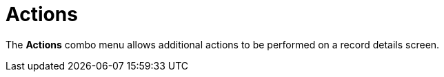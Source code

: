 = Actions

The *Actions* combo menu allows additional actions to be performed on a
record details screen.

:toc: :toclevels: 3

ifdef::ios[]

[cols=",",]
|===
|On the *Account* record:
|image:account_actions_en.png[]

|On the *Activity* record:
|image:/resources/Storage/ct-mobile-ios-en/activity_actions_en.png[/resources/Storage/ct-mobile-ios-en/activity_actions_en]
|===



ifdef::kotlin[]

image:Actions_Kotlin.png[]

ifdef::ios,kotlin,win[]

[[h2__1355154294]]
=== Determine Location

ifdef::win[]

If the *Account* record has no location, click the
image:maps_win_2_ru.png[]
icon on the map to save the current coordinates as the address for this
record. The mobile user should have permission to edit the geolocation
field.

ifdef::ios,kotlin,[]

Tap the *Determine Location* button to determine the current device
location data for an *Account* or *Activity* record and write them into
the specific field.

When a mobile user has permission to edit records (refer to
link:managing-offline-objects.html[Managing Offline Objects in CT Mobile
Control Panel] or
link:ct-mobile-control-panel-offline-objects-new.html[CT Mobile Control
Panel 2.0: Offline Objects]).

When the mobile user has permission to edit the geolocation type field.

ifndef::kotlin[]

A geolocation type field on the[.object]#Account# object used
to store the geolocation of the organization.

A geolocation type field on the[.object]#Activity# objects used
to store the geolocation of the activities.

If link:start-finish-functionality.html[the Start/Finish functionality]
is on *Capture Geoposition* is enabled, and a mobile user has forenamed
permissions for a record of an[.object]#Activity# object, the
geolocation is automatically captured and the *Determine Location*
button is hidden.



ifndef::kotlin[]

The *Determine Location* button is available on the records of other
objects:

* When link:ct-mobile-control-panel-general.html#h2_670774632[a
geolocation type field on the Account object] is specified (refer to
link:ct-mobile-control-panel-general.html#h3_612123135[CT Mobile Control
Panel: General → Account Geolocation Field] or
link:ct-mobile-control-panel-general-new.html#h3_612123135[CT Mobile
Control Panel 2.0: General → Account Geolocation Field]).
* The API name of the geolocation type field on the required object is
the same as the API name of the geolocation type field on the
[.object]#Account# object.
* The mobile user has permission to edit the geolocation type field.

ifndef::ios[]

When a mobile user taps the *Determine Location* button, the map with
the geolocation is displayed. Tap the *Map Type* button to select the
appropriate type, for example, to manually add the new address.

image:capture-geolocation_kotlin.jpeg[]

ifdef::ios[]

[[h2_62618674]]
=== File

Add files to a record. Tap the *File* button to select one or several
files from the device storage. View files on the *Files* tab of the
record.
The *File* button is available on any object—the records
of [.object]#Accounts#, [.object]#Contacts#,
and [.object]#Activity# objects:

* When a mobile user has permission to edit records.
* When a record is available for a mobile user according
to https://help.salesforce.com/articleView?id=sharing_model_fields.htm&type=5[Sharing
Settings], for example, with *Public Read/Write* access, if there
is https://help.salesforce.com/articleView?id=security_sharing_rules_create.htm&type=5[a
sharing rule], or if the access was
granted https://help.salesforce.com/articleView?id=security_sharing_owd_user_manual.htm&type=5[manually].

To know more about attaching and viewing files in the *Files* section,
refer to link:attaching-files-in-the-files-section.html[Attachments in
the Files Section].

[[h2_62618674]]
=== Photo

Add pictures to a record. Tap the *Photo* button to select one or
several photos from the device gallery, or take a new one. View photos
on the *Files* tab of the record.
The *Photo* button is available on any object—the records of
[.object]#Accounts#,[.object]#Contacts#, and
[.object]#Activity# objects:

* When a mobile user has permission to edit records.
* When a record is available for a mobile user according to
https://help.salesforce.com/articleView?id=sharing_model_fields.htm&type=5[Sharing
Settings], for example, with *Public Read/Write* access, if there is
https://help.salesforce.com/articleView?id=security_sharing_rules_create.htm&type=5[a
sharing rule], or if the access was granted
https://help.salesforce.com/articleView?id=security_sharing_owd_user_manual.htm&type=5[manually].

ifdef::ios,kotlin[]



If link:start-finish-functionality.html[the Start/Finish functionality]
is on and a mobile user has fore-named permissions for a record of an
[.object]#Activity# object:

* When the activity was not started, a mobile user can view photos, but
cannot take photos or choose photos from the device gallery.
* When the activity was started, a mobile user can take photos or choose
photos from the device gallery.

ifdef::ios,win,andr[]

[[h2_785802245]]
=== Add Post

ifndef::win[]

Add a post in the link:mobile-layouts-chatter-feed.html[Chatter feed].
Click *Add Post*. In the open modal window:

[NOTE] ==== The user profile should have permission to edit
records of the object to which the *Chatter* tab is added. ====

* Tap
image:58836467.png[]
to add a link.
* Tap
image:58836469.png[]
to add a photo or audio message from the device. You can also take
another photo or audio message.

ifndef::ios,andr[][NOTE] ==== The user profile should have
permission to edit records of the object to which the *Chatter* tab is
added. ====

Click the *Plus* button to add a new post to the
link:mobile-layouts-chatter-feed.html[Chatter feed].

ifdef::ios[]

[[h2_785802245]]
=== Signature

Add a signature on records of the[.object]#Activity# objects.
View the signature on the *Files* tab of the record.
[NOTE] ==== Since CT Mobile 2.2, this action is hidden but you
can add it by code. ====

[[h2_1173923582]]
=== Export to File

Tap to export selected fields to a CSV file.

* The menu item is displayed on related records, if the *Export
Allowed* checkbox is set to _true_ (refer to
link:ctm-settings-offline-objects.html[Offline Objects → Export Allowed]
or link:ct-mobile-control-panel-offline-objects-new.html#h3_290156637[CT
Mobile Control Panel 2.0: Offline Objects → Export to CSV]).
* Default fields should be specified in the** Default Columns** field of
the link:ctm-settings-offline-objects.html[Offline Object] or in
link:ct-mobile-control-panel-offline-objects-new.html#h4__912917703[CT
Mobile Control Panel 2.0: Offline Objects → Export Columns Selection]. 
* Custom fields can be selected for export if
the link:ctm-settings-offline-objects.html[Select Export
Columns] checkbox is set to _true_ or
link:ct-mobile-control-panel-offline-objects-new.html#h4__912917703[Export
Columns Selection] is set to *User-Selected Columns* or *Predefined and
User-Selected Columns*.
[TIP] ==== To export selected fields to file for the main
object, switch to link:list-views.html#h2_1248088428[detailed list
view]. ====

image:ctmi-export-csv-2.9.png[]



ifdef::win[]

[[h2__784112042]]
=== Order

To create an order offline, follow the steps in
https://help.customertimes.com/articles/ct-orders-4-0/adding-ct-orders-to-the-ct-mobile-app-4-0[the
CT Orders guide].

[[h2__13678918]]
=== 

ifdef::win,ios[]

[[h2__13678918]]
=== Sign document

To sign a document offline, follow the steps in
https://help.customertimes.com/smart/project-ct-sign-en/add-the-ct-sign-to-the-ct-mobile-app[the
CT Sign guide].

ifdef::hidden[]

[[h2_1289864329]]
=== Form Document

Tap to generate a PDF file based on a template with data from the
selected record and its related records. View the file on
the *Files* tab of the record.

To use this feature, install and set up
the https://help.customertimes.com/smart/project-ct-sign-en/about-ct-sign[CT
Sign package].


